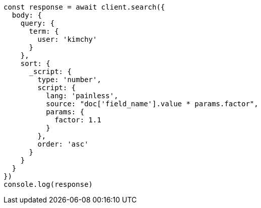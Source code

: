 // This file is autogenerated, DO NOT EDIT
// Use `node scripts/generate-docs-examples.js` to generate the docs examples

[source, js]
----
const response = await client.search({
  body: {
    query: {
      term: {
        user: 'kimchy'
      }
    },
    sort: {
      _script: {
        type: 'number',
        script: {
          lang: 'painless',
          source: "doc['field_name'].value * params.factor",
          params: {
            factor: 1.1
          }
        },
        order: 'asc'
      }
    }
  }
})
console.log(response)
----

